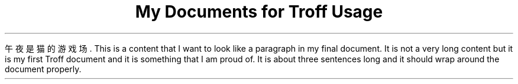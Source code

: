 .TL
My Documents for Troff Usage

.PP
午夜是猫的游戏场. This is a content that I want to look like a paragraph in my final document. It is not a very long content 
but it is my first Troff document and it is something that I am proud of. It is about three sentences long and it should wrap around the document properly.




